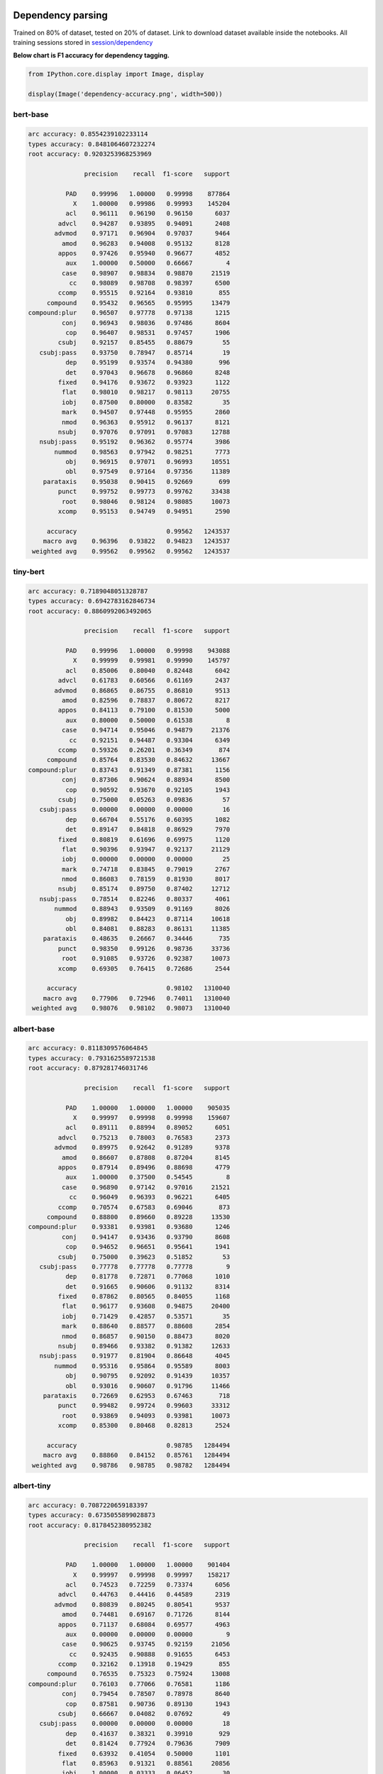 Dependency parsing
------------------

Trained on 80% of dataset, tested on 20% of dataset. Link to download
dataset available inside the notebooks. All training sessions stored in
`session/dependency <https://github.com/huseinzol05/Malaya/tree/master/session/dependency>`__

**Below chart is F1 accuracy for dependency tagging.**

.. code:: python

    from IPython.core.display import Image, display
    
    display(Image('dependency-accuracy.png', width=500))



.. image:: models-accuracy_files/models-accuracy_1_0.png
   :width: 500px


bert-base
^^^^^^^^^

.. code:: text


   arc accuracy: 0.8554239102233114
   types accuracy: 0.8481064607232274
   root accuracy: 0.9203253968253969

                  precision    recall  f1-score   support

             PAD    0.99996   1.00000   0.99998    877864
               X    1.00000   0.99986   0.99993    145204
             acl    0.96111   0.96190   0.96150      6037
           advcl    0.94287   0.93895   0.94091      2408
          advmod    0.97171   0.96904   0.97037      9464
            amod    0.96283   0.94008   0.95132      8128
           appos    0.97426   0.95940   0.96677      4852
             aux    1.00000   0.50000   0.66667         4
            case    0.98907   0.98834   0.98870     21519
              cc    0.98089   0.98708   0.98397      6500
           ccomp    0.95515   0.92164   0.93810       855
        compound    0.95432   0.96565   0.95995     13479
   compound:plur    0.96507   0.97778   0.97138      1215
            conj    0.96943   0.98036   0.97486      8604
             cop    0.96407   0.98531   0.97457      1906
           csubj    0.92157   0.85455   0.88679        55
      csubj:pass    0.93750   0.78947   0.85714        19
             dep    0.95199   0.93574   0.94380       996
             det    0.97043   0.96678   0.96860      8248
           fixed    0.94176   0.93672   0.93923      1122
            flat    0.98010   0.98217   0.98113     20755
            iobj    0.87500   0.80000   0.83582        35
            mark    0.94507   0.97448   0.95955      2860
            nmod    0.96363   0.95912   0.96137      8121
           nsubj    0.97076   0.97091   0.97083     12788
      nsubj:pass    0.95192   0.96362   0.95774      3986
          nummod    0.98563   0.97942   0.98251      7773
             obj    0.96915   0.97071   0.96993     10551
             obl    0.97549   0.97164   0.97356     11389
       parataxis    0.95038   0.90415   0.92669       699
           punct    0.99752   0.99773   0.99762     33438
            root    0.98046   0.98124   0.98085     10073
           xcomp    0.95153   0.94749   0.94951      2590

        accuracy                        0.99562   1243537
       macro avg    0.96396   0.93822   0.94823   1243537
    weighted avg    0.99562   0.99562   0.99562   1243537

tiny-bert
^^^^^^^^^

.. code:: text


   arc accuracy: 0.7189048051328787
   types accuracy: 0.6942783162846734
   root accuracy: 0.8860992063492065

                  precision    recall  f1-score   support

             PAD    0.99996   1.00000   0.99998    943088
               X    0.99999   0.99981   0.99990    145797
             acl    0.85006   0.80040   0.82448      6042
           advcl    0.61783   0.60566   0.61169      2437
          advmod    0.86865   0.86755   0.86810      9513
            amod    0.82596   0.78837   0.80672      8217
           appos    0.84113   0.79100   0.81530      5000
             aux    0.80000   0.50000   0.61538         8
            case    0.94714   0.95046   0.94879     21376
              cc    0.92151   0.94487   0.93304      6349
           ccomp    0.59326   0.26201   0.36349       874
        compound    0.85764   0.83530   0.84632     13667
   compound:plur    0.83743   0.91349   0.87381      1156
            conj    0.87306   0.90624   0.88934      8500
             cop    0.90592   0.93670   0.92105      1943
           csubj    0.75000   0.05263   0.09836        57
      csubj:pass    0.00000   0.00000   0.00000        16
             dep    0.66704   0.55176   0.60395      1082
             det    0.89147   0.84818   0.86929      7970
           fixed    0.80819   0.61696   0.69975      1120
            flat    0.90396   0.93947   0.92137     21129
            iobj    0.00000   0.00000   0.00000        25
            mark    0.74718   0.83845   0.79019      2767
            nmod    0.86083   0.78159   0.81930      8017
           nsubj    0.85174   0.89750   0.87402     12712
      nsubj:pass    0.78514   0.82246   0.80337      4061
          nummod    0.88943   0.93509   0.91169      8026
             obj    0.89982   0.84423   0.87114     10618
             obl    0.84081   0.88283   0.86131     11385
       parataxis    0.48635   0.26667   0.34446       735
           punct    0.98350   0.99126   0.98736     33736
            root    0.91085   0.93726   0.92387     10073
           xcomp    0.69305   0.76415   0.72686      2544

        accuracy                        0.98102   1310040
       macro avg    0.77906   0.72946   0.74011   1310040
    weighted avg    0.98076   0.98102   0.98073   1310040

albert-base
^^^^^^^^^^^

.. code:: text


   arc accuracy: 0.8118309576064845
   types accuracy: 0.7931625589721538
   root accuracy: 0.879281746031746

                  precision    recall  f1-score   support

             PAD    1.00000   1.00000   1.00000    905035
               X    0.99997   0.99998   0.99998    159607
             acl    0.89111   0.88994   0.89052      6051
           advcl    0.75213   0.78003   0.76583      2373
          advmod    0.89975   0.92642   0.91289      9378
            amod    0.86607   0.87808   0.87204      8145
           appos    0.87914   0.89496   0.88698      4779
             aux    1.00000   0.37500   0.54545         8
            case    0.96890   0.97142   0.97016     21521
              cc    0.96049   0.96393   0.96221      6405
           ccomp    0.70574   0.67583   0.69046       873
        compound    0.88800   0.89660   0.89228     13530
   compound:plur    0.93381   0.93981   0.93680      1246
            conj    0.94147   0.93436   0.93790      8608
             cop    0.94652   0.96651   0.95641      1941
           csubj    0.75000   0.39623   0.51852        53
      csubj:pass    0.77778   0.77778   0.77778         9
             dep    0.81778   0.72871   0.77068      1010
             det    0.91665   0.90606   0.91132      8314
           fixed    0.87862   0.80565   0.84055      1168
            flat    0.96177   0.93608   0.94875     20400
            iobj    0.71429   0.42857   0.53571        35
            mark    0.88640   0.88577   0.88608      2854
            nmod    0.86857   0.90150   0.88473      8020
           nsubj    0.89466   0.93382   0.91382     12633
      nsubj:pass    0.91977   0.81904   0.86648      4045
          nummod    0.95316   0.95864   0.95589      8003
             obj    0.90795   0.92092   0.91439     10357
             obl    0.93016   0.90607   0.91796     11466
       parataxis    0.72669   0.62953   0.67463       718
           punct    0.99482   0.99724   0.99603     33312
            root    0.93869   0.94093   0.93981     10073
           xcomp    0.85300   0.80468   0.82813      2524

        accuracy                        0.98785   1284494
       macro avg    0.88860   0.84152   0.85761   1284494
    weighted avg    0.98786   0.98785   0.98782   1284494

albert-tiny
^^^^^^^^^^^

.. code:: text


   arc accuracy: 0.7087220659183397
   types accuracy: 0.6735055899028873
   root accuracy: 0.8178452380952382

                  precision    recall  f1-score   support

             PAD    1.00000   1.00000   1.00000    901404
               X    0.99997   0.99998   0.99997    158217
             acl    0.74523   0.72259   0.73374      6056
           advcl    0.44763   0.44416   0.44589      2319
          advmod    0.80839   0.80245   0.80541      9537
            amod    0.74481   0.69167   0.71726      8144
           appos    0.71137   0.68084   0.69577      4963
             aux    0.00000   0.00000   0.00000         9
            case    0.90625   0.93745   0.92159     21056
              cc    0.92435   0.90888   0.91655      6453
           ccomp    0.32162   0.13918   0.19429       855
        compound    0.76535   0.75323   0.75924     13008
   compound:plur    0.76103   0.77066   0.76581      1186
            conj    0.79454   0.78507   0.78978      8640
             cop    0.87581   0.90736   0.89130      1943
           csubj    0.66667   0.04082   0.07692        49
      csubj:pass    0.00000   0.00000   0.00000        18
             dep    0.41637   0.38321   0.39910       929
             det    0.81424   0.77924   0.79636      7909
           fixed    0.63932   0.41054   0.50000      1101
            flat    0.85963   0.91321   0.88561     20856
            iobj    1.00000   0.03333   0.06452        30
            mark    0.69997   0.72039   0.71003      2879
            nmod    0.71129   0.68985   0.70041      7964
           nsubj    0.74144   0.81233   0.77527     12719
      nsubj:pass    0.68649   0.56466   0.61964      3905
          nummod    0.84427   0.87244   0.85813      7581
             obj    0.79591   0.78073   0.78825     10380
             obl    0.75820   0.78392   0.77085     11144
       parataxis    0.25150   0.06231   0.09988       674
           punct    0.98207   0.98323   0.98265     33034
            root    0.84186   0.87362   0.85745     10073
           xcomp    0.62652   0.63961   0.63300      2489

        accuracy                        0.96997   1277524
       macro avg    0.70128   0.63294   0.64105   1277524
    weighted avg    0.96929   0.96997   0.96946   1277524

xlnet-base
^^^^^^^^^^

.. code:: text


   arc accuracy: 0.9310084738376598
   types accuracy: 0.9258795751889828
   root accuracy: 0.9474206349206349

                  precision    recall  f1-score   support

             PAD    0.99998   1.00000   0.99999    632972
               X    1.00000   0.99997   0.99999    143586
             acl    0.98091   0.98226   0.98158      5806
           advcl    0.97098   0.95161   0.96120      2356
          advmod    0.98802   0.97806   0.98302      9527
            amod    0.95966   0.97100   0.96530      8208
           appos    0.98846   0.98947   0.98896      4936
             aux    1.00000   1.00000   1.00000        10
            case    0.99454   0.99110   0.99282     21128
              cc    0.98704   0.99518   0.99109      6429
           ccomp    0.89091   0.97313   0.93021       856
        compound    0.98091   0.96643   0.97362     13079
   compound:plur    0.99068   0.98401   0.98733      1188
            conj    0.98303   0.99214   0.98756      8524
             cop    0.98664   0.99071   0.98867      1938
           csubj    0.96000   0.96000   0.96000        50
      csubj:pass    0.95652   0.91667   0.93617        24
             dep    0.98182   0.96716   0.97444      1005
             det    0.98698   0.97756   0.98225      8065
           fixed    0.96071   0.97162   0.96613      1057
            flat    0.98389   0.99064   0.98726     20411
            iobj    0.96154   0.80645   0.87719        31
            mark    0.96611   0.98539   0.97565      2806
            nmod    0.97956   0.97285   0.97619      8030
           nsubj    0.98317   0.98402   0.98359     12701
      nsubj:pass    0.96930   0.97858   0.97392      3969
          nummod    0.99113   0.99327   0.99220      7879
             obj    0.98266   0.98076   0.98171     10342
             obl    0.98468   0.98256   0.98362     11183
       parataxis    0.95595   0.95455   0.95525       682
           punct    0.99952   0.99949   0.99950     33107
            root    0.98888   0.98888   0.98888     10073
           xcomp    0.95951   0.96027   0.95989      2517

        accuracy                        0.99678    994475
       macro avg    0.97738   0.97381   0.97531    994475
    weighted avg    0.99679   0.99678   0.99678    994475

alxlnet-base
^^^^^^^^^^^^

.. code:: text


   arc accuracy: 0.8943757029483008
   types accuracy: 0.88690168487317
   root accuracy: 0.9425595238095238

                  precision    recall  f1-score   support

             PAD    0.99999   1.00000   0.99999    644667
               X    0.99998   0.99999   0.99998    144988
             acl    0.95995   0.96137   0.96066      6058
           advcl    0.91687   0.93839   0.92751      2386
          advmod    0.97160   0.97620   0.97389      9496
            amod    0.95264   0.94761   0.95012      8342
           appos    0.97560   0.97638   0.97599      4995
             aux    1.00000   1.00000   1.00000         6
            case    0.99147   0.98685   0.98916     21680
              cc    0.97523   0.99377   0.98441      6418
           ccomp    0.95249   0.90112   0.92610       890
        compound    0.95478   0.95656   0.95567     13399
   compound:plur    0.97575   0.98067   0.97821      1190
            conj    0.96575   0.98929   0.97738      8494
             cop    0.98201   0.98708   0.98454      1935
           csubj    1.00000   0.90476   0.95000        42
      csubj:pass    0.91667   0.91667   0.91667        12
             dep    0.96490   0.94781   0.95628      1073
             det    0.96461   0.97375   0.96916      8230
           fixed    0.95762   0.92188   0.93941      1152
            flat    0.98208   0.98030   0.98119     20967
            iobj    1.00000   0.82927   0.90667        41
            mark    0.96463   0.95609   0.96034      2824
            nmod    0.96933   0.95492   0.96207      8207
           nsubj    0.97533   0.97086   0.97309     12867
      nsubj:pass    0.95811   0.94145   0.94970      3911
          nummod    0.98952   0.98590   0.98770      7659
             obj    0.97249   0.96839   0.97044     10440
             obl    0.97129   0.97222   0.97175     11483
       parataxis    0.95691   0.91348   0.93469       705
           punct    0.99883   0.99955   0.99919     33252
            root    0.98284   0.98372   0.98328     10073
           xcomp    0.92520   0.94988   0.93738      2474

        accuracy                        0.99475   1010356
       macro avg    0.97044   0.95958   0.96462   1010356
    weighted avg    0.99476   0.99475   0.99475   1010356

Emotion Analysis
----------------

Trained on 80% of dataset, tested on 20% of dataset. All training
sessions stored in
`session/emotion <https://github.com/huseinzol05/Malaya/tree/master/session/emotion>`__

**Graph based on F1-score.**

.. code:: python

    from IPython.core.display import Image, display
    
    display(Image('emotion-accuracy.png', width=500))



.. image:: models-accuracy_files/models-accuracy_9_0.png
   :width: 500px


multinomial
^^^^^^^^^^^

.. code:: text


                 precision    recall  f1-score   support

          anger    0.88832   0.90889   0.89848      5872
           fear    0.89515   0.88078   0.88791      4110
          happy    0.88992   0.92776   0.90845      6091
           love    0.92420   0.90616   0.91509      4252
        sadness    0.91943   0.87356   0.89591      5212
       surprise    0.92340   0.92838   0.92588      2597

       accuracy                        0.90371     28134
      macro avg    0.90674   0.90426   0.90529     28134
   weighted avg    0.90409   0.90371   0.90366     28134

bert-base
^^^^^^^^^

.. code:: text


                 precision    recall  f1-score   support

          anger    0.99712   0.99763   0.99737      5895
           fear    0.99687   0.99759   0.99723      4150
          happy    0.99900   0.99900   0.99900      6017
           love    0.99855   0.99615   0.99735      4154
        sadness    0.99793   0.99906   0.99849      5307
       surprise    0.99770   0.99694   0.99732      2612

       accuracy                        0.99790     28135
      macro avg    0.99786   0.99773   0.99779     28135
   weighted avg    0.99790   0.99790   0.99790     28135

tiny-bert
^^^^^^^^^

.. code:: text


                 precision    recall  f1-score   support

          anger    0.99765   0.99481   0.99623      5970
           fear    0.99607   0.99656   0.99631      4068
          happy    0.99671   0.99918   0.99794      6062
           love    0.99758   0.99638   0.99698      4145
        sadness    0.99736   0.99793   0.99764      5303
       surprise    0.99614   0.99691   0.99652      2587

       accuracy                        0.99701     28135
      macro avg    0.99692   0.99696   0.99694     28135
   weighted avg    0.99702   0.99701   0.99701     28135

albert-base
^^^^^^^^^^^

.. code:: text


                 precision    recall  f1-score   support

          anger    0.99785   0.99472   0.99628      6062
           fear    0.99582   0.99926   0.99754      4056
          happy    0.99866   0.99866   0.99866      5988
           love    0.99712   0.99760   0.99736      4162
        sadness    0.99813   0.99813   0.99813      5334
       surprise    0.99685   0.99803   0.99744      2533

       accuracy                        0.99758     28135
      macro avg    0.99740   0.99773   0.99757     28135
   weighted avg    0.99758   0.99758   0.99758     28135

albert-tiny
^^^^^^^^^^^

.. code:: text


                 precision    recall  f1-score   support

          anger    0.99396   0.98603   0.98998      6012
           fear    0.99390   0.99512   0.99451      4096
          happy    0.99652   0.99652   0.99652      6030
           love    0.99114   0.99187   0.99150      4059
        sadness    0.99121   0.99699   0.99409      5316
       surprise    0.99278   0.99619   0.99448      2622

       accuracy                        0.99346     28135
      macro avg    0.99325   0.99378   0.99351     28135
   weighted avg    0.99346   0.99346   0.99346     28135

xlnet-base
^^^^^^^^^^

.. code:: text


                 precision    recall  f1-score   support

          anger    0.99699   0.99733   0.99716      5983
           fear    0.99778   0.99827   0.99802      4045
          happy    0.99883   0.99850   0.99867      6005
           love    0.99718   0.99625   0.99671      4261
        sadness    0.99754   0.99773   0.99764      5288
       surprise    0.99804   0.99843   0.99824      2553

       accuracy                        0.99773     28135
      macro avg    0.99773   0.99775   0.99774     28135
   weighted avg    0.99773   0.99773   0.99773     28135

alxlnet-base
^^^^^^^^^^^^

.. code:: text


                 precision    recall  f1-score   support

          anger    0.99669   0.99439   0.99554      6065
           fear    0.99702   0.99727   0.99714      4027
          happy    0.99764   0.99949   0.99857      5918
           love    0.99554   0.99694   0.99624      4250
        sadness    0.99867   0.99641   0.99754      5286
       surprise    0.99422   0.99730   0.99576      2589

       accuracy                        0.99691     28135
      macro avg    0.99663   0.99697   0.99680     28135
   weighted avg    0.99691   0.99691   0.99691     28135

Entities Recognition
--------------------

Trained on 80% of dataset, tested on 20% of dataset. Link to download
dataset available inside the notebooks. All training sessions stored in
`session/entities <https://github.com/huseinzol05/Malaya/tree/master/session/entities>`__

**Graph based on F1-score.**

.. code:: python

    from IPython.core.display import Image, display
    
    display(Image('ner-accuracy.png', width=500))



.. image:: models-accuracy_files/models-accuracy_18_0.png
   :width: 500px


bert-base
^^^^^^^^^

.. code:: text


                 precision    recall  f1-score   support

          OTHER    0.99224   0.99931   0.99576   5160854
            PAD    1.00000   1.00000   1.00000    877767
              X    0.99995   1.00000   0.99998   2921053
          event    0.99911   0.88679   0.93961    143787
            law    0.99704   0.97040   0.98354    146950
       location    0.98677   0.98420   0.98548    428869
   organization    0.99335   0.95355   0.97304    694150
         person    0.97636   0.99476   0.98547    507960
       quantity    0.99965   0.99803   0.99884     88200
           time    0.98462   0.99938   0.99194    179880

       accuracy                        0.99406  11149470
      macro avg    0.99291   0.97864   0.98537  11149470
   weighted avg    0.99409   0.99406   0.99400  11149470

tiny-bert
^^^^^^^^^

.. code:: text


                 precision    recall  f1-score   support

          OTHER    0.98178   0.99946   0.99054   5160854
            PAD    1.00000   1.00000   1.00000   1673627
              X    1.00000   1.00000   1.00000   2921053
          event    0.99666   0.70215   0.82388    143787
            law    0.99522   0.94921   0.97167    146950
       location    0.96753   0.96547   0.96650    428869
   organization    0.99403   0.87009   0.92794    694150
         person    0.92771   0.99283   0.95917    507960
       quantity    0.99643   0.99762   0.99703     88200
           time    0.95574   0.99855   0.97668    179880

       accuracy                        0.98642  11945330
      macro avg    0.98151   0.94754   0.96134  11945330
   weighted avg    0.98675   0.98642   0.98594  11945330

albert-base
^^^^^^^^^^^

.. code:: text


                 precision    recall  f1-score   support

          OTHER    0.98087   0.99948   0.99008   5160854
            PAD    1.00000   1.00000   1.00000    881183
              X    0.99996   1.00000   0.99998   2933007
          event    0.99021   0.80012   0.88507    143787
            law    0.96373   0.94234   0.95291    146950
       location    0.97388   0.96256   0.96819    428869
   organization    0.99506   0.83927   0.91055    694150
         person    0.91340   0.99378   0.95189    507960
       quantity    0.99636   0.99704   0.99670     88200
           time    0.98911   0.99859   0.99383    179880

       accuracy                        0.98466  11164840
      macro avg    0.98026   0.95332   0.96492  11164840
   weighted avg    0.98509   0.98466   0.98421  11164840

albert-tiny
^^^^^^^^^^^

.. code:: text


                 precision    recall  f1-score   support

          OTHER    0.96614   0.99651   0.98109   5160854
            PAD    1.00000   1.00000   1.00000    881183
              X    0.99984   1.00000   0.99992   2933007
          event    0.97661   0.52453   0.68250    143787
            law    0.97992   0.89007   0.93284    146950
       location    0.92117   0.91206   0.91659    428869
   organization    0.96821   0.76413   0.85414    694150
         person    0.87211   0.97366   0.92009    507960
       quantity    0.98545   0.99220   0.98881     88200
           time    0.94056   0.98312   0.96137    179880

       accuracy                        0.97124  11164840
      macro avg    0.96100   0.90363   0.92374  11164840
   weighted avg    0.97185   0.97124   0.96965  11164840

xlnet-base
^^^^^^^^^^

.. code:: text


                 precision    recall  f1-score   support

          OTHER    0.98873   0.99965   0.99416   5160854
            PAD    1.00000   1.00000   1.00000    877767
              X    0.99999   1.00000   0.99999   2921053
          event    0.99404   0.93677   0.96456    143787
            law    0.99734   0.98832   0.99281    146950
       location    0.99189   0.97927   0.98554    428869
   organization    0.99785   0.92433   0.95968    694150
         person    0.97446   0.98956   0.98195    507960
       quantity    0.99861   0.99875   0.99868     88200
           time    0.99153   0.99872   0.99511    179880

       accuracy                        0.99285  11149470
      macro avg    0.99344   0.98154   0.98725  11149470
   weighted avg    0.99291   0.99285   0.99276  11149470

alxlnet-base
^^^^^^^^^^^^

.. code:: text


                 precision    recall  f1-score   support

          OTHER    0.99124   0.99962   0.99541   5160854
            PAD    1.00000   1.00000   1.00000    877767
              X    1.00000   1.00000   1.00000   2921053
          event    0.99766   0.86900   0.92890    143787
            law    0.99837   0.97023   0.98410    146950
       location    0.99004   0.98249   0.98625    428869
   organization    0.99584   0.94088   0.96758    694150
         person    0.96062   0.99571   0.97785    507960
       quantity    0.99920   0.99976   0.99948     88200
           time    0.98851   0.99976   0.99410    179880

       accuracy                        0.99319  11149470
      macro avg    0.99215   0.97575   0.98337  11149470
   weighted avg    0.99327   0.99319   0.99309  11149470

Language Detection
------------------

Trained on 80% of dataset, tested on 20% of dataset. All training
sessions stored in
`session/language-detection <https://github.com/huseinzol05/Malaya/tree/master/session/language-detection>`__

**Graph based on F1-score.**

.. code:: python

    display(Image('language-detection-accuracy.png', width=500))



.. image:: models-accuracy_files/models-accuracy_26_0.png
   :width: 500px


fast-text
^^^^^^^^^

.. code:: text

                 precision    recall  f1-score   support

            eng    0.94014   0.96750   0.95362    553739
            ind    0.97290   0.97316   0.97303    576059
          malay    0.98674   0.95262   0.96938   1800649
       manglish    0.96595   0.98417   0.97498    181442
          other    0.98454   0.99698   0.99072   1428083
          rojak    0.81149   0.91650   0.86080    189678

       accuracy                        0.97002   4729650
      macro avg    0.94363   0.96515   0.95375   4729650
   weighted avg    0.97111   0.97002   0.97028   4729650

Deep learning
^^^^^^^^^^^^^

.. code:: text

                 precision    recall  f1-score   support

            eng    0.96760   0.97401   0.97080    553739
            ind    0.97635   0.96131   0.96877    576059
          malay    0.96985   0.98498   0.97736   1800649
       manglish    0.98036   0.96569   0.97297    181442
          other    0.99641   0.99627   0.99634   1428083
          rojak    0.94221   0.84302   0.88986    189678

       accuracy                        0.97779   4729650
      macro avg    0.97213   0.95421   0.96268   4729650
   weighted avg    0.97769   0.97779   0.97760   4729650

POS Recognition
---------------

Trained on 80% of dataset, tested on 20% of dataset. Link to download
dataset available inside the notebooks. All training sessions stored in
`session/pos <https://github.com/huseinzol05/Malaya/tree/master/session/pos>`__

**Graph based on F1-score.**

.. code:: python

    display(Image('pos-accuracy.png', width=500))



.. image:: models-accuracy_files/models-accuracy_30_0.png
   :width: 500px


bert-base
^^^^^^^^^

.. code:: text


                 precision    recall  f1-score   support

            ADJ    0.79261   0.80819   0.80033     45666
            ADP    0.95551   0.96155   0.95852    119589
            ADV    0.86824   0.83832   0.85302     47760
            AUX    0.99362   0.99710   0.99536     10000
          CCONJ    0.97639   0.92470   0.94984     37171
            DET    0.93663   0.92556   0.93107     38839
           NOUN    0.91335   0.89454   0.90385    268329
            NUM    0.91883   0.94521   0.93183     41211
            PAD    0.98980   1.00000   0.99487    147445
           PART    0.91225   0.91291   0.91258      5500
           PRON    0.97505   0.94047   0.95745     48835
          PROPN    0.91824   0.94054   0.92926    227608
          PUNCT    0.99829   0.99853   0.99841    182824
          SCONJ    0.76934   0.84297   0.80447     15150
            SYM    0.99711   0.95722   0.97676      3600
           VERB    0.94284   0.94533   0.94408    124518
              X    0.99947   0.99882   0.99914    413549

       accuracy                        0.95254   1777594
      macro avg    0.93280   0.93129   0.93181   1777594
   weighted avg    0.95272   0.95254   0.95254   1777594

tiny-bert
^^^^^^^^^

.. code:: text


                 precision    recall  f1-score   support

            ADJ    0.78068   0.79622   0.78837     45666
            ADP    0.95356   0.96107   0.95730    119589
            ADV    0.85048   0.83499   0.84266     47760
            AUX    0.99502   0.99850   0.99676     10000
          CCONJ    0.96900   0.91986   0.94379     37171
            DET    0.93853   0.94263   0.94058     38839
           NOUN    0.89955   0.89812   0.89883    268329
            NUM    0.93685   0.93740   0.93712     41211
            PAD    0.99445   1.00000   0.99722    272341
           PART    0.91302   0.91418   0.91360      5500
           PRON    0.97478   0.93785   0.95596     48835
          PROPN    0.92504   0.92239   0.92371    227608
          PUNCT    0.99776   0.99815   0.99796    182824
          SCONJ    0.75747   0.84376   0.79829     15150
            SYM    0.95358   0.90167   0.92690      3600
           VERB    0.93816   0.94470   0.94142    124518
              X    0.99974   0.99879   0.99926    413549

       accuracy                        0.95343   1902490
      macro avg    0.92810   0.92649   0.92704   1902490
   weighted avg    0.95364   0.95343   0.95349   1902490

albert-base
^^^^^^^^^^^

.. code:: text

                 precision    recall  f1-score   support

            ADJ    0.81706   0.76324   0.78923     45666
            ADP    0.95181   0.96143   0.95660    119589
            ADV    0.84898   0.84148   0.84521     47760
            AUX    0.99502   1.00000   0.99751     10000
          CCONJ    0.93370   0.94071   0.93719     37171
            DET    0.93324   0.92824   0.93073     38839
           NOUN    0.90102   0.89915   0.90008    268329
            NUM    0.93291   0.94002   0.93645     41211
            PAD    1.00000   1.00000   1.00000    147215
           PART    0.91795   0.89909   0.90842      5500
           PRON    0.97728   0.93198   0.95409     48835
          PROPN    0.91565   0.93866   0.92701    227608
          PUNCT    0.99818   0.99890   0.99854    182824
          SCONJ    0.79499   0.74330   0.76828     15150
            SYM    0.98485   0.90278   0.94203      3600
           VERB    0.94143   0.94251   0.94197    124518
              X    0.99972   0.99975   0.99973    414899

       accuracy                        0.95105   1778714
      macro avg    0.93199   0.91948   0.92547   1778714
   weighted avg    0.95085   0.95105   0.95088   1778714

albert-tiny
^^^^^^^^^^^

.. code:: text


                 precision    recall  f1-score   support

            ADJ    0.71343   0.69192   0.70251     45666
            ADP    0.94552   0.92892   0.93715    119589
            ADV    0.82394   0.77969   0.80120     47760
            AUX    0.99502   0.99930   0.99716     10000
          CCONJ    0.95223   0.92397   0.93789     37171
            DET    0.92886   0.89495   0.91159     38839
           NOUN    0.85984   0.87755   0.86860    268329
            NUM    0.90365   0.90240   0.90303     41211
            PAD    1.00000   1.00000   1.00000    147215
           PART    0.88633   0.82509   0.85461      5500
           PRON    0.94693   0.93722   0.94205     48835
          PROPN    0.90464   0.89602   0.90031    227608
          PUNCT    0.98900   0.99757   0.99327    182824
          SCONJ    0.70104   0.77234   0.73496     15150
            SYM    0.94761   0.86417   0.90397      3600
           VERB    0.90093   0.92448   0.91255    124518
              X    0.99946   0.99954   0.99950    414899

       accuracy                        0.93335   1778714
      macro avg    0.90579   0.89501   0.90002   1778714
   weighted avg    0.93344   0.93335   0.93331   1778714

xlnet-base
^^^^^^^^^^

.. code:: text


                 precision    recall  f1-score   support

            ADJ    0.83194   0.77563   0.80280     45666
            ADP    0.96501   0.95786   0.96142    119589
            ADV    0.85073   0.84144   0.84606     47760
            AUX    0.99502   0.99950   0.99726     10000
          CCONJ    0.96564   0.92473   0.94474     37171
            DET    0.94985   0.93192   0.94080     38839
           NOUN    0.89484   0.92123   0.90784    268329
            NUM    0.94009   0.94511   0.94260     41211
            PAD    0.99816   1.00000   0.99908    146373
           PART    0.91259   0.94345   0.92777      5500
           PRON    0.96988   0.94223   0.95586     48835
          PROPN    0.93581   0.92557   0.93066    227608
          PUNCT    0.99831   0.99933   0.99882    182824
          SCONJ    0.73907   0.82376   0.77912     15150
            SYM    0.96944   0.96917   0.96930      3600
           VERB    0.94517   0.94727   0.94622    124518
              X    0.99992   0.99957   0.99975    410749

       accuracy                        0.95410   1773722
      macro avg    0.93303   0.93222   0.93236   1773722
   weighted avg    0.95433   0.95410   0.95411   1773722

alxlnet-base
^^^^^^^^^^^^

.. code:: text


                 precision    recall  f1-score   support

            ADJ    0.79153   0.79396   0.79275     45666
            ADP    0.95941   0.96102   0.96021    119589
            ADV    0.85117   0.82073   0.83567     47760
            AUX    0.99641   0.99860   0.99750     10000
          CCONJ    0.96687   0.92793   0.94700     37171
            DET    0.91526   0.93156   0.92334     38839
           NOUN    0.91155   0.89253   0.90194    268329
            NUM    0.92871   0.93635   0.93252     41211
            PAD    0.99816   1.00000   0.99908    146373
           PART    0.91285   0.92364   0.91821      5500
           PRON    0.97040   0.94404   0.95704     48835
          PROPN    0.90899   0.94301   0.92569    227608
          PUNCT    0.99887   0.99928   0.99908    182824
          SCONJ    0.69691   0.86964   0.77375     15150
            SYM    0.99941   0.94556   0.97174      3600
           VERB    0.95809   0.93052   0.94411    124518
              X    0.99985   0.99945   0.99965    410749

       accuracy                        0.95109   1773722
      macro avg    0.92732   0.93046   0.92819   1773722
   weighted avg    0.95168   0.95109   0.95121   1773722

Relevancy
---------

Trained on 80% of dataset, tested on 20% of dataset. All training
sessions stored in
`session/relevancy <https://github.com/huseinzol05/Malaya/tree/master/session/relevancy>`__

**Graph based on F1-score.**

.. code:: python

    display(Image('relevancy-accuracy.png', width=500))



.. image:: models-accuracy_files/models-accuracy_38_0.png
   :width: 500px


bert-base
^^^^^^^^^

.. code:: text


                 precision    recall  f1-score   support

   not relevant    0.87625   0.73478   0.79930      5946
       relevant    0.87117   0.94531   0.90673     11281

       accuracy                        0.87264     17227
      macro avg    0.87371   0.84004   0.85302     17227
   weighted avg    0.87293   0.87264   0.86965     17227

tiny-bert
^^^^^^^^^

.. code:: text


                 precision    recall  f1-score   support

   not relevant    0.95455   0.00353   0.00704      5946
       relevant    0.65562   0.99991   0.79197     11281

       accuracy                        0.65601     17227
      macro avg    0.80508   0.50172   0.39950     17227
   weighted avg    0.75880   0.65601   0.52104     17227

albert-base
^^^^^^^^^^^

.. code:: text


                 precision    recall  f1-score   support

   not relevant    0.81807   0.80844   0.81323      5946
       relevant    0.89966   0.90524   0.90244     11281

       accuracy                        0.87183     17227
      macro avg    0.85886   0.85684   0.85783     17227
   weighted avg    0.87150   0.87183   0.87165     17227

albert-tiny
^^^^^^^^^^^

.. code:: text


                 precision    recall  f1-score   support

   not relevant    0.84793   0.66768   0.74708      5946
       relevant    0.84249   0.93689   0.88718     11281

       accuracy                        0.84397     17227
      macro avg    0.84521   0.80228   0.81713     17227
   weighted avg    0.84437   0.84397   0.83883     17227

xlnet-base
^^^^^^^^^^

.. code:: text


                 precision    recall  f1-score   support

   not relevant    0.85676   0.80272   0.82886      5946
       relevant    0.89937   0.92926   0.91407     11281

       accuracy                        0.88559     17227
      macro avg    0.87806   0.86599   0.87147     17227
   weighted avg    0.88466   0.88559   0.88466     17227

alxlnet-base
^^^^^^^^^^^^

.. code:: text


                 precision    recall  f1-score   support

   not relevant    0.89878   0.71678   0.79753      5946
       relevant    0.86512   0.95745   0.90895     11281

       accuracy                        0.87438     17227
      macro avg    0.88195   0.83712   0.85324     17227
   weighted avg    0.87674   0.87438   0.87049     17227

Sentiment Analysis
------------------

Trained on 80% of dataset, tested on 20% of dataset. All training
sessions stored in
`session/sentiment <https://github.com/huseinzol05/Malaya/tree/master/session/sentiment>`__

**Graph based on F1-score.**

.. code:: python

    display(Image('sentiment-accuracy.png', width=500))



.. image:: models-accuracy_files/models-accuracy_46_0.png
   :width: 500px


multinomial
^^^^^^^^^^^

.. code:: text


                 precision    recall  f1-score   support

       negative    0.86962   0.92076   0.89446    101375
       positive    0.91632   0.86274   0.88872    101959

       accuracy                        0.89167    203334
      macro avg    0.89297   0.89175   0.89159    203334
   weighted avg    0.89304   0.89167   0.89158    203334

bert-base
^^^^^^^^^

.. code:: text


                 precision    recall  f1-score   support

       negative    0.99213   0.99444   0.99328    101421
       positive    0.99445   0.99215   0.99330    101924

       accuracy                        0.99329    203345
      macro avg    0.99329   0.99330   0.99329    203345
   weighted avg    0.99329   0.99329   0.99329    203345

tiny-bert
^^^^^^^^^

.. code:: text


                 precision    recall  f1-score   support

       negative    0.98953   0.98579   0.98766    101153
       positive    0.98599   0.98968   0.98783    102192

       accuracy                        0.98774    203345
      macro avg    0.98776   0.98774   0.98774    203345
   weighted avg    0.98775   0.98774   0.98774    203345

albert-base
^^^^^^^^^^^

.. code:: text


                 precision    recall  f1-score   support

       negative    0.99400   0.99051   0.99225    101699
       positive    0.99054   0.99402   0.99228    101646

       accuracy                        0.99226    203345
      macro avg    0.99227   0.99226   0.99226    203345
   weighted avg    0.99227   0.99226   0.99226    203345

albert-tiny
^^^^^^^^^^^

.. code:: text


                 precision    recall  f1-score   support

       negative    0.98825   0.98262   0.98543    101357
       positive    0.98282   0.98839   0.98560    101988

       accuracy                        0.98551    203345
      macro avg    0.98554   0.98550   0.98551    203345
   weighted avg    0.98553   0.98551   0.98551    203345

xlnet-base
^^^^^^^^^^

.. code:: text


                 precision    recall  f1-score   support

       negative    0.99253   0.99451   0.99352    101430
       positive    0.99452   0.99255   0.99354    101915

       accuracy                        0.99353    203345
      macro avg    0.99353   0.99353   0.99353    203345
   weighted avg    0.99353   0.99353   0.99353    203345

alxlnet-base
^^^^^^^^^^^^

.. code:: text


                 precision    recall  f1-score   support

       negative    0.99286   0.99090   0.99188    101710
       positive    0.99091   0.99287   0.99189    101635

       accuracy                        0.99188    203345
      macro avg    0.99188   0.99188   0.99188    203345
   weighted avg    0.99188   0.99188   0.99188    203345

Similarity
----------

Trained on 80% of dataset, tested on 20% of dataset. All training
sessions stored in
`session/similarity <https://github.com/huseinzol05/Malaya/tree/master/session/similarity>`__

**Graph based on F1-score.**

.. code:: python

    display(Image('similarity-accuracy.png', width=500))



.. image:: models-accuracy_files/models-accuracy_55_0.png
   :width: 500px


bert-base
^^^^^^^^^

.. code:: text


                 precision    recall  f1-score   support

    not similar    0.90249   0.89242   0.89743     51004
        similar    0.91965   0.92737   0.92349     67716

       accuracy                        0.91236    118720
      macro avg    0.91107   0.90990   0.91046    118720
   weighted avg    0.91227   0.91236   0.91229    118720

tiny-bert
^^^^^^^^^

.. code:: text


                 precision    recall  f1-score   support

    not similar    0.90513   0.86192   0.88299     50752
        similar    0.90044   0.93254   0.91621     67968

       accuracy                        0.90235    118720
      macro avg    0.90279   0.89723   0.89960    118720
   weighted avg    0.90245   0.90235   0.90201    118720

albert-base
^^^^^^^^^^^

.. code:: text


                 precision    recall  f1-score   support

    not similar    0.88944   0.88169   0.88555     50951
        similar    0.91163   0.91760   0.91461     67769

       accuracy                        0.90219    118720
      macro avg    0.90054   0.89965   0.90008    118720
   weighted avg    0.90211   0.90219   0.90214    118720

albert-tiny
^^^^^^^^^^^

.. code:: text


                 precision    recall  f1-score   support

    not similar    0.87350   0.80987   0.84048     50840
        similar    0.86497   0.91215   0.88793     67880

       accuracy                        0.86835    118720
      macro avg    0.86923   0.86101   0.86421    118720
   weighted avg    0.86862   0.86835   0.86761    118720

xlnet-base
^^^^^^^^^^

.. code:: text


                 precision    recall  f1-score   support

    not similar    0.77288   0.94355   0.84973     51004
        similar    0.94900   0.79116   0.86292     67716

       accuracy                        0.85663    118720
      macro avg    0.86094   0.86736   0.85633    118720
   weighted avg    0.87334   0.85663   0.85725    118720

alxlnet-base
^^^^^^^^^^^^

.. code:: text


                 precision    recall  f1-score   support

    not similar    0.90872   0.87774   0.89296     50777
        similar    0.91090   0.93411   0.92236     67943

       accuracy                        0.91000    118720
      macro avg    0.90981   0.90592   0.90766    118720
   weighted avg    0.90997   0.91000   0.90978    118720

Subjectivity Analysis
---------------------

Trained on 80% of dataset, tested on 20% of dataset. All training
sessions stored in
`session/subjectivity <https://github.com/huseinzol05/Malaya/tree/master/session/subjectivity>`__

**Graph based on F1-score.**

.. code:: python

    display(Image('subjectivity-accuracy.png', width=500))



.. image:: models-accuracy_files/models-accuracy_63_0.png
   :width: 500px


multinomial
^^^^^^^^^^^

.. code:: text


                 precision    recall  f1-score   support

       negative    0.91527   0.87238   0.89331      1003
       positive    0.87657   0.91818   0.89689       990

       accuracy                        0.89513      1993
      macro avg    0.89592   0.89528   0.89510      1993
   weighted avg    0.89605   0.89513   0.89509      1993

bert-base
^^^^^^^^^

.. code:: text


                 precision    recall  f1-score   support

       negative    0.87825   0.96429   0.91926       980
       positive    0.96183   0.87068   0.91399      1013

       accuracy                        0.91671      1993
      macro avg    0.92004   0.91748   0.91663      1993
   weighted avg    0.92073   0.91671   0.91658      1993

tiny-bert
^^^^^^^^^

.. code:: text


                 precision    recall  f1-score   support

       negative    0.95678   0.84086   0.89508       974
       positive    0.86368   0.96369   0.91095      1019

       accuracy                        0.90366      1993
      macro avg    0.91023   0.90228   0.90301      1993
   weighted avg    0.90917   0.90366   0.90319      1993

albert-base
^^^^^^^^^^^

.. code:: text


                 precision    recall  f1-score   support

       negative    0.87616   0.94006   0.90699      1001
       positive    0.93471   0.86593   0.89901       992

       accuracy                        0.90316      1993
      macro avg    0.90544   0.90299   0.90300      1993
   weighted avg    0.90531   0.90316   0.90301      1993

albert-tiny
^^^^^^^^^^^

.. code:: text


                 precision    recall  f1-score   support

       negative    0.90070   0.89184   0.89625      1017
       positive    0.88844   0.89754   0.89297       976

       accuracy                        0.89463      1993
      macro avg    0.89457   0.89469   0.89461      1993
   weighted avg    0.89469   0.89463   0.89464      1993

xlnet-base
^^^^^^^^^^

.. code:: text

                 precision    recall  f1-score   support

       negative    0.89613   0.94616   0.92047      1003
       positive    0.94218   0.88889   0.91476       990

       accuracy                        0.91771      1993
      macro avg    0.91916   0.91753   0.91761      1993
   weighted avg    0.91901   0.91771   0.91763      1993

alxlnet-base
^^^^^^^^^^^^

.. code:: text


                 precision    recall  f1-score   support

       negative    0.89258   0.92604   0.90900       987
       positive    0.92466   0.89066   0.90734      1006

       accuracy                        0.90818      1993
      macro avg    0.90862   0.90835   0.90817      1993
   weighted avg    0.90877   0.90818   0.90816      1993

Toxicity Analysis
-----------------

Trained on 80% of dataset, tested on 20% of dataset. All training
sessions stored in
`session/toxic <https://github.com/huseinzol05/Malaya/tree/master/session/toxic>`__

**Graph based on F1-score.**

.. code:: python

    display(Image('toxic-accuracy.png', width=500))



.. image:: models-accuracy_files/models-accuracy_72_0.png
   :width: 500px


multinomial
^^^^^^^^^^^

.. code:: text


                                        precision    recall  f1-score   support

                          severe toxic    0.32096   0.99468   0.48532      9955
                               obscene    0.06031   0.68096   0.11081      2799
                       identity attack    0.03312   0.60086   0.06277      1393
                                insult    0.15655   0.69002   0.25519     12575
                                threat    0.00661   0.11058   0.01247       416
                                 asian    0.00087   0.01799   0.00166       389
                               atheist    0.00137   0.04494   0.00266       178
                              bisexual    0.00052   0.08333   0.00104        24
                              buddhist    0.00000   0.00000   0.00000        45
                             christian    0.13652   0.86153   0.23570      4622
                                female    0.12714   0.78073   0.21867      6891
                          heterosexual    0.00153   0.06299   0.00299       127
                                indian    0.14732   0.97509   0.25597      4014
            homosexual, gay or lesbian    0.04442   0.45581   0.08095      1369
   intellectual or learning disability    0.00000   0.00000   0.00000         6
                                  male    0.08106   0.58298   0.14233      4947
                                muslim    0.07845   0.59531   0.13863      2602
                      other disability    0.00000   0.00000   0.00000         0
                          other gender    0.00000   0.00000   0.00000         2
               other race or ethnicity    0.00000   0.00000   0.00000         7
                        other religion    0.00000   0.00000   0.00000         8
              other sexual orientation    0.00000   0.00000   0.00000         1
                   physical disability    0.00000   0.00000   0.00000         2
         psychiatric or mental illness    0.00720   0.09651   0.01340       601
                           transgender    0.00249   0.06608   0.00481       227
                                 malay    0.54919   0.99337   0.70733     17044
                               chinese    0.29545   0.99079   0.45517      8793

                             micro avg    0.14989   0.82799   0.25383     79037
                             macro avg    0.07597   0.35869   0.11807     79037
                          weighted avg    0.25444   0.82799   0.37086     79037
                           samples avg    0.07772   0.16003   0.09295     79037
     

bert-base
^^^^^^^^^

.. code:: text


                                        precision    recall  f1-score   support

                          severe toxic    0.85194   0.65179   0.73854      9790
                               obscene    0.63710   0.41623   0.50351      2847
                       identity attack    0.63238   0.29603   0.40328      1412
                                insult    0.71381   0.56111   0.62832     12673
                                threat    0.56707   0.22850   0.32574       407
                                 asian    0.54394   0.56965   0.55650       402
                               atheist    0.80097   0.96491   0.87533       171
                              bisexual    1.00000   0.51852   0.68293        27
                              buddhist    0.60938   0.90698   0.72897        43
                             christian    0.86376   0.86044   0.86210      4679
                                female    0.88242   0.90816   0.89510      6925
                          heterosexual    0.67073   0.81481   0.73579       135
                                indian    0.95325   0.88580   0.91829      4028
            homosexual, gay or lesbian    0.88355   0.92161   0.90218      1416
   intellectual or learning disability    0.00000   0.00000   0.00000         6
                                  male    0.75975   0.59414   0.66682      5019
                                muslim    0.87416   0.89385   0.88390      2619
                      other disability    0.00000   0.00000   0.00000         0
                          other gender    0.00000   0.00000   0.00000         0
               other race or ethnicity    0.00000   0.00000   0.00000        11
                        other religion    0.14286   0.09091   0.11111        11
              other sexual orientation    0.00000   0.00000   0.00000         0
                   physical disability    0.00000   0.00000   0.00000         6
         psychiatric or mental illness    0.60000   0.81588   0.69148       592
                           transgender    0.79012   0.87671   0.83117       219
                                 malay    0.96219   0.96486   0.96352     16987
                               chinese    0.94062   0.90214   0.92098      8727

                             micro avg    0.86098   0.77313   0.81469     79152
                             macro avg    0.58074   0.54233   0.54909     79152
                          weighted avg    0.84966   0.77313   0.80502     79152
                           samples avg    0.15924   0.15441   0.15445     79152
     

tiny-bert
^^^^^^^^^

.. code:: text


                                        precision    recall  f1-score   support

                          severe toxic    0.77495   0.77346   0.77421      9857
                               obscene    0.62343   0.41033   0.49492      2788
                       identity attack    0.55057   0.34761   0.42616      1378
                                insult    0.69412   0.56324   0.62187     12659
                                threat    0.60825   0.13170   0.21651       448
                                 asian    0.66667   0.47478   0.55459       337
                               atheist    0.85784   0.92593   0.89059       189
                              bisexual    1.00000   0.05263   0.10000        19
                              buddhist    0.63043   0.67442   0.65169        43
                             christian    0.79541   0.89441   0.84201      4612
                                female    0.85257   0.92515   0.88738      6907
                          heterosexual    0.67785   0.78295   0.72662       129
                                indian    0.94898   0.87673   0.91143      3967
            homosexual, gay or lesbian    0.88188   0.92275   0.90185      1424
   intellectual or learning disability    0.00000   0.00000   0.00000         5
                                  male    0.70644   0.64640   0.67509      4918
                                muslim    0.81178   0.94261   0.87232      2544
                      other disability    0.00000   0.00000   0.00000         0
                          other gender    0.00000   0.00000   0.00000         0
               other race or ethnicity    0.00000   0.00000   0.00000         7
                        other religion    0.00000   0.00000   0.00000         9
              other sexual orientation    0.00000   0.00000   0.00000         2
                   physical disability    0.00000   0.00000   0.00000         4
         psychiatric or mental illness    0.67727   0.76410   0.71807       585
                           transgender    0.80090   0.84689   0.82326       209
                                 malay    0.95652   0.97334   0.96486     16839
                               chinese    0.96350   0.88984   0.92521      8869

                             micro avg    0.83535   0.79611   0.81526     78748
                             macro avg    0.57331   0.51182   0.51773     78748
                          weighted avg    0.82603   0.79611   0.80692     78748
                           samples avg    0.15765   0.15682   0.15490     78748
                           

albert-base
^^^^^^^^^^^

.. code:: text


                                        precision    recall  f1-score   support

                          severe toxic    0.79715   0.71003   0.75107      9863
                               obscene    0.64770   0.38489   0.48285      2780
                       identity attack    0.65517   0.27496   0.38736      1382
                                insult    0.73404   0.49344   0.59016     12652
                                threat    0.68478   0.14754   0.24277       427
                                 asian    0.67557   0.48361   0.56369       366
                               atheist    0.85149   0.91489   0.88205       188
                              bisexual    0.93750   0.62500   0.75000        24
                              buddhist    0.55556   0.33333   0.41667        45
                             christian    0.84738   0.87439   0.86068      4737
                                female    0.88191   0.91253   0.89696      6997
                          heterosexual    0.76812   0.76812   0.76812       138
                                indian    0.92663   0.91164   0.91907      4142
            homosexual, gay or lesbian    0.89547   0.92446   0.90973      1390
   intellectual or learning disability    0.00000   0.00000   0.00000         7
                                  male    0.73157   0.61368   0.66746      5014
                                muslim    0.86958   0.87620   0.87288      2496
                      other disability    0.00000   0.00000   0.00000         0
                          other gender    0.00000   0.00000   0.00000         1
               other race or ethnicity    0.00000   0.00000   0.00000        11
                        other religion    0.00000   0.00000   0.00000         9
              other sexual orientation    0.00000   0.00000   0.00000         1
                   physical disability    0.00000   0.00000   0.00000         1
         psychiatric or mental illness    0.65781   0.72131   0.68810       549
                           transgender    0.76995   0.84536   0.80590       194
                                 malay    0.98510   0.94072   0.96240     16869
                               chinese    0.90845   0.95077   0.92913      8694

                             micro avg    0.86054   0.76973   0.81261     78977
                             macro avg    0.58448   0.50766   0.53137     78977
                          weighted avg    0.84634   0.76973   0.79982     78977
                           samples avg    0.15569   0.15257   0.15179     78977

albert-tiny
^^^^^^^^^^^

.. code:: text


                                        precision    recall  f1-score   support

                          severe toxic    0.78533   0.72620   0.75460      9788
                               obscene    0.67641   0.33796   0.45072      2808
                       identity attack    0.66042   0.22988   0.34104      1379
                                insult    0.74085   0.47457   0.57854     12662
                                threat    0.52941   0.02153   0.04138       418
                                 asian    0.65027   0.29975   0.41034       397
                               atheist    0.85882   0.82022   0.83908       178
                              bisexual    1.00000   0.03125   0.06061        32
                              buddhist    0.73333   0.26190   0.38596        42
                             christian    0.87017   0.84438   0.85708      4723
                                female    0.85865   0.92302   0.88967      6963
                          heterosexual    0.76147   0.70339   0.73128       118
                                indian    0.93209   0.90115   0.91636      4097
            homosexual, gay or lesbian    0.89625   0.89690   0.89658      1387
   intellectual or learning disability    0.00000   0.00000   0.00000         7
                                  male    0.68679   0.62619   0.65509      4941
                                muslim    0.86187   0.87102   0.86642      2543
                      other disability    0.00000   0.00000   0.00000         0
                          other gender    0.00000   0.00000   0.00000         0
               other race or ethnicity    0.00000   0.00000   0.00000         8
                        other religion    0.00000   0.00000   0.00000         8
              other sexual orientation    0.00000   0.00000   0.00000         0
                   physical disability    0.00000   0.00000   0.00000         1
         psychiatric or mental illness    0.74208   0.57243   0.64631       573
                           transgender    0.79327   0.76037   0.77647       217
                                 malay    0.99392   0.93774   0.96501     16896
                               chinese    0.89948   0.96317   0.93024      8770

                             micro avg    0.85977   0.76240   0.80816     78956
                             macro avg    0.59003   0.45196   0.48121     78956
                          weighted avg    0.84448   0.76240   0.79239     78956
                           samples avg    0.15465   0.15102   0.15056     78956

xlnet-base
^^^^^^^^^^

.. code:: text


                                        precision    recall  f1-score   support

                          severe toxic    0.76274   0.78363   0.77305     10006
                               obscene    0.50862   0.52366   0.51603      2874
                       identity attack    0.40349   0.52707   0.45707      1404
                                insult    0.58435   0.70709   0.63989     12717
                                threat    0.29885   0.46547   0.36400       391
                                 asian    0.41160   0.74425   0.53005       391
                               atheist    0.78571   0.96175   0.86486       183
                              bisexual    0.54545   0.72000   0.62069        25
                              buddhist    0.54054   0.80000   0.64516        50
                             christian    0.73638   0.92561   0.82022      4584
                                female    0.87304   0.92314   0.89739      6935
                          heterosexual    0.70130   0.81818   0.75524       132
                                indian    0.92564   0.91477   0.92018      4001
            homosexual, gay or lesbian    0.84066   0.93236   0.88414      1375
   intellectual or learning disability    0.10526   0.50000   0.17391         4
                                  male    0.71216   0.65484   0.68230      5044
                                muslim    0.83993   0.92537   0.88058      2546
                      other disability    0.00000   0.00000   0.00000         0
                          other gender    0.00000   0.00000   0.00000         0
               other race or ethnicity    0.00000   0.00000   0.00000         9
                        other religion    0.15625   0.71429   0.25641         7
              other sexual orientation    0.00000   0.00000   0.00000         0
                   physical disability    0.05556   0.33333   0.09524         3
         psychiatric or mental illness    0.57323   0.86678   0.69008       578
                           transgender    0.76557   0.90086   0.82772       232
                                 malay    0.95376   0.97807   0.96576     17103
                               chinese    0.94832   0.90540   0.92636      8837

                             micro avg    0.77904   0.83829   0.80758     79431
                             macro avg    0.51957   0.64911   0.56246     79431
                          weighted avg    0.79150   0.83829   0.81220     79431
                           samples avg    0.16354   0.16681   0.16247     79431
     

alxlnet-base
^^^^^^^^^^^^

.. code:: text


                                        precision    recall  f1-score   support

                          severe toxic    0.81360   0.70005   0.75257      9795
                               obscene    0.55653   0.49517   0.52406      2694
                       identity attack    0.50581   0.34938   0.41329      1371
                                insult    0.68040   0.60330   0.63953     12672
                                threat    0.40360   0.35123   0.37560       447
                                 asian    0.66192   0.49077   0.56364       379
                               atheist    0.87151   0.92308   0.89655       169
                              bisexual    0.87500   0.60870   0.71795        23
                              buddhist    0.60417   0.63043   0.61702        46
                             christian    0.88051   0.84715   0.86351      4619
                                female    0.86958   0.92578   0.89680      6979
                          heterosexual    0.75000   0.82051   0.78367       117
                                indian    0.96407   0.87242   0.91596      4029
            homosexual, gay or lesbian    0.88719   0.93265   0.90935      1366
   intellectual or learning disability    0.21429   0.50000   0.30000         6
                                  male    0.72205   0.65407   0.68638      4897
                                muslim    0.82114   0.94992   0.88085      2576
                      other disability    0.00000   0.00000   0.00000         0
                          other gender    0.00000   0.00000   0.00000         1
               other race or ethnicity    0.00000   0.00000   0.00000         9
                        other religion    0.00000   0.00000   0.00000         6
              other sexual orientation    0.00000   0.00000   0.00000         2
                   physical disability    0.00000   0.00000   0.00000         1
         psychiatric or mental illness    0.57044   0.87589   0.69091       564
                           transgender    0.71756   0.88679   0.79325       212
                                 malay    0.95141   0.97619   0.96364     17051
                               chinese    0.92615   0.92417   0.92516      8888

                             micro avg    0.83376   0.80221   0.81768     78919
                             macro avg    0.56470   0.56732   0.55962     78919
                          weighted avg    0.82757   0.80221   0.81282     78919
                           samples avg    0.16116   0.15980   0.15799     78919
     
